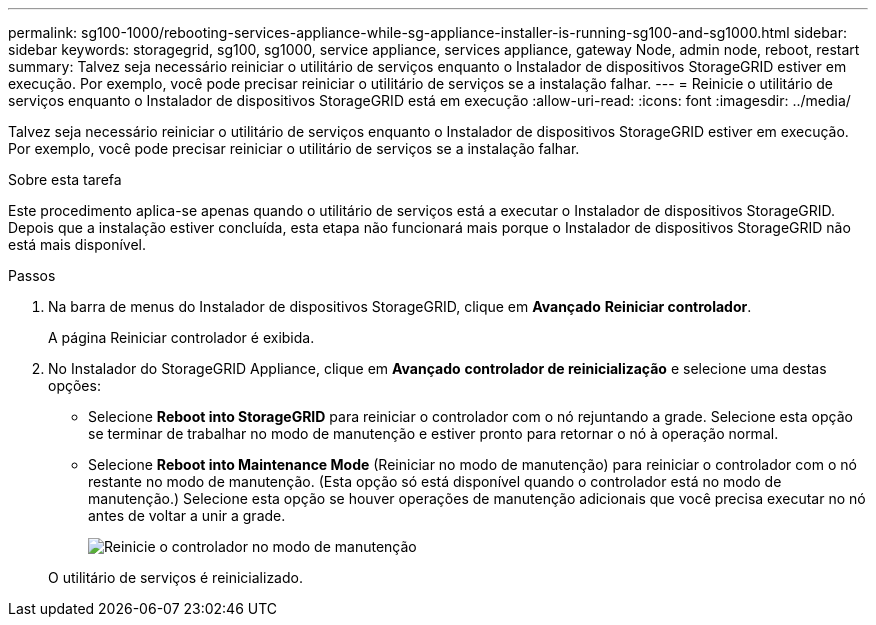 ---
permalink: sg100-1000/rebooting-services-appliance-while-sg-appliance-installer-is-running-sg100-and-sg1000.html 
sidebar: sidebar 
keywords: storagegrid, sg100, sg1000, service appliance, services appliance, gateway Node, admin node, reboot, restart 
summary: Talvez seja necessário reiniciar o utilitário de serviços enquanto o Instalador de dispositivos StorageGRID estiver em execução. Por exemplo, você pode precisar reiniciar o utilitário de serviços se a instalação falhar. 
---
= Reinicie o utilitário de serviços enquanto o Instalador de dispositivos StorageGRID está em execução
:allow-uri-read: 
:icons: font
:imagesdir: ../media/


[role="lead"]
Talvez seja necessário reiniciar o utilitário de serviços enquanto o Instalador de dispositivos StorageGRID estiver em execução. Por exemplo, você pode precisar reiniciar o utilitário de serviços se a instalação falhar.

.Sobre esta tarefa
Este procedimento aplica-se apenas quando o utilitário de serviços está a executar o Instalador de dispositivos StorageGRID. Depois que a instalação estiver concluída, esta etapa não funcionará mais porque o Instalador de dispositivos StorageGRID não está mais disponível.

.Passos
. Na barra de menus do Instalador de dispositivos StorageGRID, clique em *Avançado* *Reiniciar controlador*.
+
A página Reiniciar controlador é exibida.

. No Instalador do StorageGRID Appliance, clique em *Avançado* *controlador de reinicialização* e selecione uma destas opções:
+
** Selecione *Reboot into StorageGRID* para reiniciar o controlador com o nó rejuntando a grade. Selecione esta opção se terminar de trabalhar no modo de manutenção e estiver pronto para retornar o nó à operação normal.
** Selecione *Reboot into Maintenance Mode* (Reiniciar no modo de manutenção) para reiniciar o controlador com o nó restante no modo de manutenção. (Esta opção só está disponível quando o controlador está no modo de manutenção.) Selecione esta opção se houver operações de manutenção adicionais que você precisa executar no nó antes de voltar a unir a grade.
+
image::../media/reboot_controller_from_maintenance_mode.png[Reinicie o controlador no modo de manutenção]

+
O utilitário de serviços é reinicializado.




